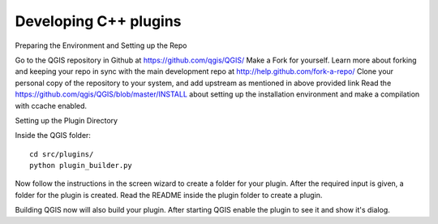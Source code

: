 
.. _QGIS-cpp-plugin-development:

Developing C++ plugins
----------------------

Preparing the Environment and Setting up the Repo

Go to the QGIS repository in Github at https://github.com/qgis/QGIS/
Make a Fork for yourself. Learn more about forking and keeping your repo in sync with the main development repo at http://help.github.com/fork-a-repo/
Clone your personal copy of the repository to your system, and add upstream as mentioned in above provided link
Read the https://github.com/qgis/QGIS/blob/master/INSTALL about setting up the installation environment and make a compilation with ccache enabled.

Setting up the Plugin Directory

Inside the QGIS folder::

 cd src/plugins/
 python plugin_builder.py


Now follow the instructions in the screen wizard to create a folder for your plugin. 
After the required input is given, a folder for the plugin is created. 
Read the README inside the plugin folder to create a plugin.

Building QGIS now will also build your plugin. After starting QGIS enable the plugin to see it and show it's dialog.
